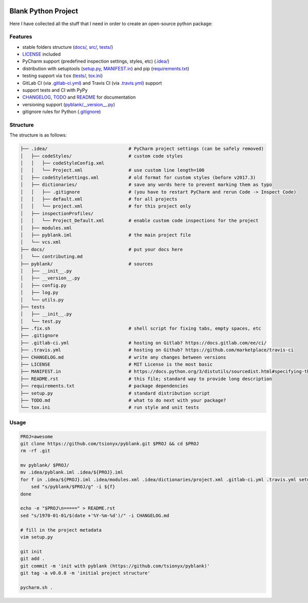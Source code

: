 .. PyPI| |PyPI - Python Version| |PyPI - Implementation|

|Build Status| |Coverage Status|

Blank Python Project
====================

Here I have collected all the stuff that I need in order to create an open-source python package:


Features
--------

- stable folders structure (`<docs/>`_, `src/ <pyblank/>`_, `<tests/>`_)
- `<LICENSE>`_ included
- PyCharm support (predefined inspection settings, styles, etc) (`<.idea/>`_)
- distribution with setuptools (`<setup.py>`_, `<MANIFEST.in>`_) and pip (`<requirements.txt>`_)
- testing support via ``tox`` (`<tests/>`_, `<tox.ini>`_)
- GitLab CI (via `<.gitlab-ci.yml>`_) and Travis CI (via `<.travis.yml>`_) support
- support tests and CI with PyPy
- `CHANGELOG <CHANGELOG.md>`_, `TODO <TODO.md>`_ and `README <README.rst>`_ for documentation
- versioning support (`<pyblank/__version__.py>`_)
- gitignore rules for Python (`<.gitignore>`_)


Structure
---------

The structure is as follows:

.. code-block:: text

    ├── .idea/                              # PyCharm project settings (can be safely removed)
    │   ├── codeStyles/                     # custom code styles
    │   │   ├── codeStyleConfig.xml
    │   │   └── Project.xml                 # use custom line length=100
    │   ├── codeStyleSettings.xml           # old format for custom styles (before v2017.3)
    │   ├── dictionaries/                   # save any words here to prevent marking them as typo
    │   │   ├── .gitignore                  # (you have to restart PyCharm and rerun Code -> Inspect Code)
    │   │   ├── default.xml                 # for all projects
    │   │   └── project.xml                 # for this project only
    │   ├── inspectionProfiles/
    │   │   └── Project_Default.xml         # enable custom code inspections for the project
    │   ├── modules.xml
    │   ├── pyblank.iml                     # the main project file
    │   └── vcs.xml
    ├── docs/                               # put your docs here
    │   └── contributing.md
    ├── pyblank/                            # sources
    │   ├── __init__.py
    │   ├── __version__.py
    │   ├── config.py
    │   ├── log.py
    │   └── utils.py
    ├── tests
    │   ├── __init__.py
    │   └── test.py
    ├── .fix.sh                             # shell script for fixing tabs, empty spaces, etc
    ├── .gitignore
    ├── .gitlab-ci.yml                      # hosting on Gitlab? https://docs.gitlab.com/ee/ci/
    ├── .travis.yml                         # hosting on Github? https://github.com/marketplace/travis-ci
    ├── CHANGELOG.md                        # write any changes between versions
    ├── LICENSE                             # MIT License is the most basic
    ├── MANIFEST.in                         # https://docs.python.org/3/distutils/sourcedist.html#specifying-the-files-to-distribute
    ├── README.rst                          # this file; standard way to provide long description
    ├── requirements.txt                    # package dependencies
    ├── setup.py                            # standard distribution script
    ├── TODO.md                             # what to do next with your package?
    └── tox.ini                             # run style and unit tests


Usage
-----

.. code-block::

    PROJ=awesome
    git clone https://github.com/tsionyx/pyblank.git $PROJ && cd $PROJ
    rm -rf .git

    mv pyblank/ $PROJ/
    mv .idea/pyblank.iml .idea/${PROJ}.iml
    for f in .idea/${PROJ}.iml .idea/modules.xml .idea/dictionaries/project.xml .gitlab-ci.yml .travis.yml setup.py tests/test_example.py; do
        sed "s/pyblank/$PROJ/g" -i ${f}
    done

    echo -e "$PROJ\n=====" > README.rst
    sed "s/1970-01-01/$(date +'%Y-%m-%d')/" -i CHANGELOG.md

    # fill in the project metadata
    vim setup.py

    git init
    git add .
    git commit -m 'init with pyblank (https://github.com/tsionyx/pyblank)'
    git tag -a v0.0.0 -m 'initial project structure'

    pycharm.sh .


.. |Build Status| image:: https://img.shields.io/travis/tsionyx/pyblank.svg
    :target: https://travis-ci.org/tsionyx/pyblank
.. |Coverage Status| image:: https://img.shields.io/coveralls/github/tsionyx/pyblank.svg
    :target: https://coveralls.io/github/tsionyx/pyblank
.. |PyPI| image:: https://img.shields.io/pypi/v/pyblank.svg
    :target: https://pypi.org/project/pyblank/
.. |PyPI - Python Version| image:: https://img.shields.io/pypi/pyversions/pyblank.svg
    :target: https://pypi.org/project/pyblank/
.. |PyPI - Implementation| image:: https://img.shields.io/pypi/implementation/pyblank.svg
    :target: https://pypi.org/project/pyblank/
